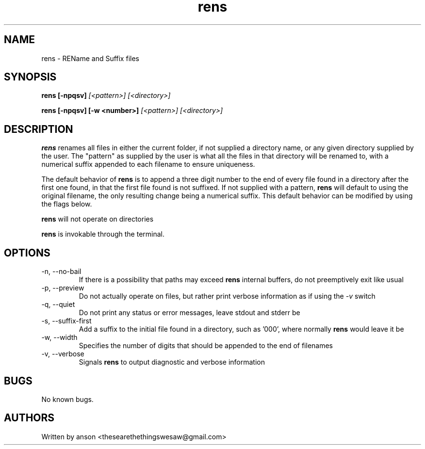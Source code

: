 .TH rens 7 "June 2024" "Version 1.0.0"
.SH NAME
rens \- REName and Suffix files
.SH SYNOPSIS
.B rens
.B [-npqsv]
.I [<pattern>]
.I [<directory>]
.PP
.B rens
.B [-npqsv]
.B [-w <number>]
.I [<pattern>]
.I [<directory>]
.SH DESCRIPTION
.B rens
renames all files in either the current folder, if not supplied a directory name, or
any given directory supplied by the user. The "pattern" as supplied by the user is what
all the files in that directory will be renamed to, with a numerical suffix appended to
each filename to ensure uniqueness.
.PP
The default behavior of
.B rens
is to append a three digit number to the end of every file found in a directory after the
first one found, in that the first file found is not suffixed. If not supplied with a pattern,
.B rens
will default to using the original filename, the only resulting change being a numerical
suffix. This default behavior can be modified by using the flags below.
.PP
.B rens
will not operate on directories
.PP
.B rens
is invokable through the terminal.
.SH OPTIONS
.IP "-n, --no-bail"
If there is a possibility that paths may exceed
.B rens
internal buffers, do not preemptively exit like usual
.IP "-p, --preview"
Do not actually operate on files, but rather print
verbose information as if using the
.I -v
switch
.IP "-q, --quiet"
Do not print any status or error messages, leave
stdout and stderr be
.IP "-s, --suffix-first"
Add a suffix to the initial file found in a directory, such as '000',
where normally
.B rens
would leave it be
.IP "-w, --width"
Specifies the number of digits that should be appended to the end
of filenames
.IP "-v, --verbose"
Signals
.B rens
to output diagnostic and verbose information
.SH BUGS
No known bugs.
.SH AUTHORS
Written by anson <thesearethethingswesaw@gmail.com>

